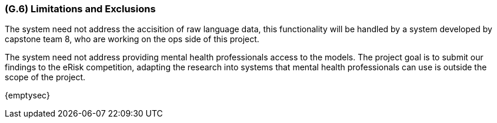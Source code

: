 [#g6,reftext=G.6]
=== (G.6) Limitations and Exclusions

ifdef::env-draft[]
TIP: _Aspects that the system need not address. It states what the system will not do. This chapter addresses a key quality attribute of good requirements: the requirements must be delimited (or “scoped”). <<g6>> is not, however, the place for an analysis of risks and obstacles, which pertain to the project rather than the goals and correspondingly appears in chapter <<p6>>._  <<BM22>>
endif::[]

The system need not address the accisition of raw language data, this functionality will be handled by a system developed by capstone team 8, who are working on the ops side of this project.

The system need not address providing mental health professionals access to the models. The project goal is to submit our findings to the eRisk competition, adapting the research into systems that mental health professionals can use is outside the scope of the project.

{emptysec}
